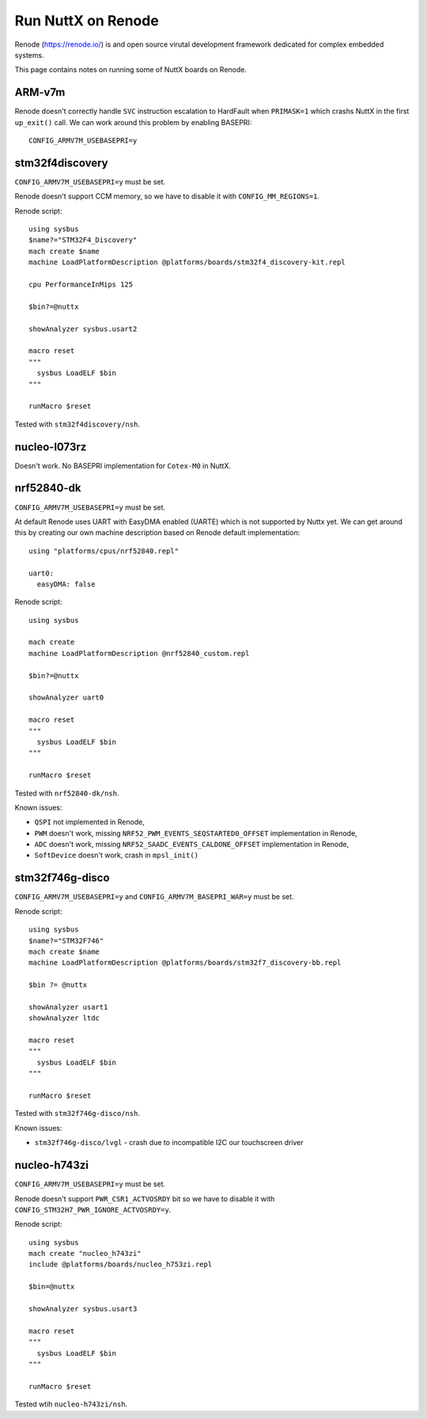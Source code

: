 ===================
Run NuttX on Renode
===================

Renode (https://renode.io/) is and open source virutal development
framework dedicated for complex embedded systems.

This page contains notes on running some of NuttX boards on Renode.

ARM-v7m
=======

Renode doesn't correctly handle ``SVC`` instruction escalation to HardFault
when ``PRIMASK=1`` which crashs NuttX in the first ``up_exit()`` call.
We can work around this problem by enabling BASEPRI::

  CONFIG_ARMV7M_USEBASEPRI=y

stm32f4discovery
================

``CONFIG_ARMV7M_USEBASEPRI=y`` must be set.

Renode doesn't support CCM memory, so we have to disable it
with ``CONFIG_MM_REGIONS=1``.

Renode script::

  using sysbus
  $name?="STM32F4_Discovery"
  mach create $name
  machine LoadPlatformDescription @platforms/boards/stm32f4_discovery-kit.repl

  cpu PerformanceInMips 125

  $bin?=@nuttx

  showAnalyzer sysbus.usart2

  macro reset
  """
    sysbus LoadELF $bin
  """

  runMacro $reset


Tested with ``stm32f4discovery/nsh``.

nucleo-l073rz
=============

Doesn't work. No BASEPRI implementation for ``Cotex-M0`` in NuttX.

nrf52840-dk
===========

``CONFIG_ARMV7M_USEBASEPRI=y`` must be set.

At default Renode uses UART with EasyDMA enabled (UARTE) which is not supported
by Nuttx yet. We can get around this by creating our own machine description
based on Renode default implementation::

  using "platforms/cpus/nrf52840.repl"

  uart0:
    easyDMA: false

Renode script::

  using sysbus

  mach create
  machine LoadPlatformDescription @nrf52840_custom.repl

  $bin?=@nuttx

  showAnalyzer uart0

  macro reset
  """
    sysbus LoadELF $bin
  """

  runMacro $reset

Tested with ``nrf52840-dk/nsh``.

Known issues:

* ``QSPI`` not implemented in Renode,

* ``PWM`` doesn't work, missing ``NRF52_PWM_EVENTS_SEQSTARTED0_OFFSET``
  implementation in Renode,

* ``ADC`` doesn't work, missing ``NRF52_SAADC_EVENTS_CALDONE_OFFSET``
  implementation in Renode,

* ``SoftDevice`` doesn't work, crash in ``mpsl_init()``

stm32f746g-disco
================

``CONFIG_ARMV7M_USEBASEPRI=y`` and ``CONFIG_ARMV7M_BASEPRI_WAR=y`` must be set.

Renode script::

  using sysbus
  $name?="STM32F746"
  mach create $name
  machine LoadPlatformDescription @platforms/boards/stm32f7_discovery-bb.repl

  $bin ?= @nuttx

  showAnalyzer usart1
  showAnalyzer ltdc

  macro reset
  """
    sysbus LoadELF $bin
  """

  runMacro $reset

Tested with ``stm32f746g-disco/nsh``.

Known issues:

* ``stm32f746g-disco/lvgl`` - crash due to incompatible I2C our touchscreen driver

nucleo-h743zi
=============

``CONFIG_ARMV7M_USEBASEPRI=y`` must be set.

Renode doesn't support ``PWR_CSR1_ACTVOSRDY`` bit so we have to disable
it with ``CONFIG_STM32H7_PWR_IGNORE_ACTVOSRDY=y``.

Renode script::

  using sysbus
  mach create "nucleo_h743zi"
  include @platforms/boards/nucleo_h753zi.repl

  $bin=@nuttx

  showAnalyzer sysbus.usart3

  macro reset
  """
    sysbus LoadELF $bin
  """

  runMacro $reset

Tested wtih ``nucleo-h743zi/nsh``.
